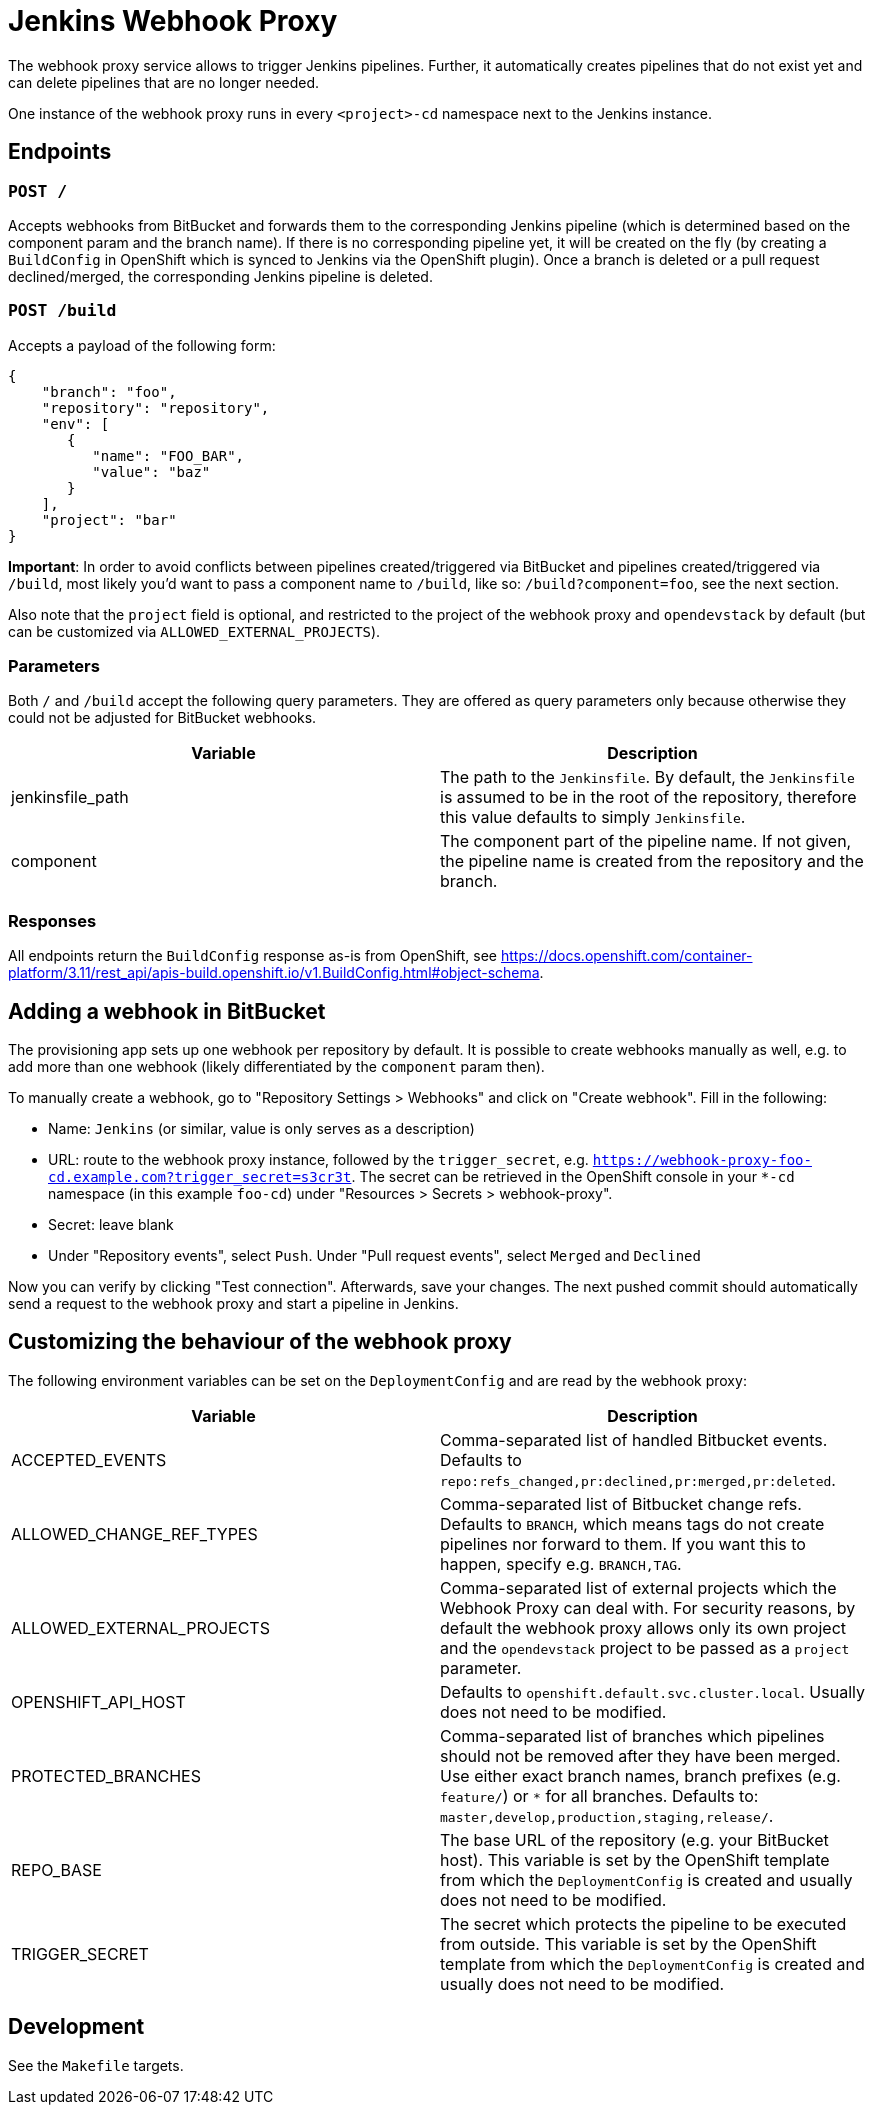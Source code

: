 = Jenkins Webhook Proxy

The webhook proxy service allows to trigger Jenkins pipelines. Further, it
automatically creates pipelines that do not exist yet and can delete pipelines
that are no longer needed.

One instance of the webhook proxy runs in every `<project>-cd` namespace next to
the Jenkins instance.

== Endpoints

=== `POST /`
Accepts webhooks from BitBucket and forwards them to the corresponding Jenkins
pipeline (which is determined based on the component param and the branch name).
If there is no corresponding pipeline yet, it will be created on the fly (by
creating a `BuildConfig` in OpenShift which is synced to Jenkins via the
OpenShift plugin). Once a branch is deleted or a pull request declined/merged,
the corresponding Jenkins pipeline is deleted.

=== `POST /build`
Accepts a payload of the following form:
[source,json]
----
{
    "branch": "foo",
    "repository": "repository",
    "env": [
       {
          "name": "FOO_BAR",
          "value": "baz"
       }
    ],
    "project": "bar"
}
----

**Important**: In order to avoid conflicts between pipelines created/triggered
via BitBucket and pipelines created/triggered via `/build`, most likely you'd
want to pass a component name to `/build`, like so: `/build?component=foo`, see
the next section.

Also note that the `project` field is optional, and restricted to the project of the webhook proxy and `opendevstack` by default (but can be customized via `ALLOWED_EXTERNAL_PROJECTS`).


=== Parameters
Both `/` and `/build` accept the following query parameters. They are offered
as query parameters only because otherwise they could not be adjusted for
BitBucket webhooks.

|===
| Variable | Description

| jenkinsfile_path
| The path to the `Jenkinsfile`. By default, the `Jenkinsfile` is assumed to be in the root of the repository, therefore this value defaults to simply `Jenkinsfile`.

| component
| The component part of the pipeline name. If not given, the pipeline name is created from the repository and the branch.
|===

=== Responses

All endpoints return the `BuildConfig` response as-is from OpenShift, see https://docs.openshift.com/container-platform/3.11/rest_api/apis-build.openshift.io/v1.BuildConfig.html#object-schema.

== Adding a webhook in BitBucket

The provisioning app sets up one webhook per repository by default. It is
possible to create webhooks manually as well, e.g. to add more than one
webhook (likely differentiated by the `component` param then).

To manually create a webhook, go to "Repository Settings > Webhooks" and click on
"Create webhook". Fill in the following:

- Name: `Jenkins` (or similar, value is only serves as a description)
- URL: route to the webhook proxy instance, followed by the `trigger_secret`, e.g. `https://webhook-proxy-foo-cd.example.com?trigger_secret=s3cr3t`. The secret can be retrieved in the OpenShift console in your `*-cd` namespace (in this example `foo-cd`) under "Resources > Secrets > webhook-proxy".
- Secret: leave blank
- Under "Repository events", select `Push`. Under "Pull request events", select `Merged` and `Declined`

Now you can verify by clicking "Test connection". Afterwards, save your changes. The next pushed commit should automatically send a request to the webhook proxy and start a pipeline in Jenkins. 


== Customizing the behaviour of the webhook proxy

The following environment variables can be set on the `DeploymentConfig` and are read by the webhook proxy:

|===
| Variable | Description

| ACCEPTED_EVENTS
| Comma-separated list of handled Bitbucket events. Defaults to `repo:refs_changed,pr:declined,pr:merged,pr:deleted`.

| ALLOWED_CHANGE_REF_TYPES
| Comma-separated list of Bitbucket change refs. Defaults to `BRANCH`, which means tags do not create pipelines nor forward to them. If you want this to happen, specify e.g. `BRANCH,TAG`.

| ALLOWED_EXTERNAL_PROJECTS
| Comma-separated list of external projects which the Webhook Proxy can deal with. For security reasons, by default the webhook proxy allows only its own project and the `opendevstack` project to be passed as a `project` parameter.

| OPENSHIFT_API_HOST
| Defaults to `openshift.default.svc.cluster.local`. Usually does not need to be modified.

| PROTECTED_BRANCHES
| Comma-separated list of branches which pipelines should not be removed after they have been merged. Use either exact branch names, branch prefixes (e.g. `feature/`) or `*` for all branches. Defaults to: `master,develop,production,staging,release/`.

| REPO_BASE
| The base URL of the repository (e.g. your BitBucket host). This variable is set by the OpenShift template from which the `DeploymentConfig` is created and usually does not need to be modified.

| TRIGGER_SECRET
| The secret which protects the pipeline to be executed from outside. This variable is set by the OpenShift template from which the `DeploymentConfig` is created and usually does not need to be modified.


|===

== Development

See the `Makefile` targets.

